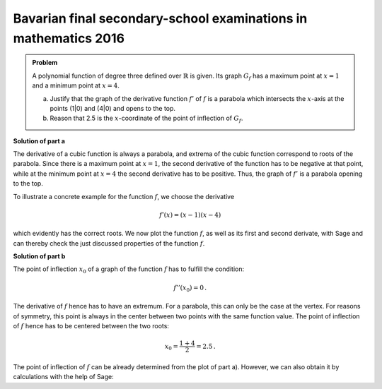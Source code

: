 Bavarian final secondary-school examinations in mathematics 2016
----------------------------------------------------------------

.. admonition:: Problem
  
  A polynomial function of degree three defined over :math:`\mathbb{R}`
  is given. Its graph :math:`G_f` has a maximum point at :math:`x=1` and
  a minimum point at :math:`x=4`.

  a) Justify that the graph of the derivative function :math:`f'` of
     :math:`f` is a parabola which intersects the :math:`x`-axis at the
     points (1|0) and (4|0) and opens to the top.

  b) Reason that 2.5 is the :math:`x`-coordinate of the point of inflection of
     :math:`G_f`.

**Solution of part a**

The derivative of a cubic function is always a parabola, and extrema of the cubic
function correspond to roots of the parabola.
Since there is a maximum point at :math:`x=1`, the second derivative of the function
has to be negative at that point, while at the minimum point at :math:`x=4`
the second derivative has to be positive. Thus, the graph of :math:`f'` is a
parabola opening to the top.

To illustrate a concrete example for the function :math:`f`, we choose
the derivative

.. math::

  f'(x) = (x-1)(x-4)

which evidently has the correct roots. We now plot the function :math:`f`,
as well as its first and second derivate, with Sage and can thereby check the just
discussed properties of the function :math:`f`.

.. sagecellserver::

  sage: df(x) = (x-1)*(x-4)
  sage: ddf(x) = derivative(df, x)
  sage: f(x) = integral(df, x)
  sage: p1 = plot(f(x), (-3, 6), color='red', legend_label="$f(x)$")
  sage: p2 = plot(df(x), (-3, 6), color='green', legend_label="$f'(x)$")
  sage: p3 = plot(ddf(x), (-3, 6), color='blue', legend_label="$f''(x)$")
  sage: plot(p1+p2+p3, figsize=(4, 2.8), ymin=-10, ymax=10)
     
.. end of output

**Solution of part b**

The point of inflection :math:`x_0` of a graph of the function :math:`f` has to
fulfill the condition:

.. math::

  f''(x_0)=0\,.

The derivative of :math:`f` hence has to have an extremum.
For a parabola, this can only be the case at the vertex. For reasons of
symmetry, this point is always in the center between two points with the
same function value. The point of inflection of :math:`f` hence has to be
centered between the two roots:

.. math::

  x_0 = \frac{1 + 4}{2} = 2.5\,.

The point of inflection of :math:`f` can be already determined from the
plot of part a). However, we can also obtain it by calculations
with the help of Sage:

.. sagecellserver::

  sage: print "Point of inflection at:", solve(ddf(x) == 0, x)[0]
     
.. end of output
